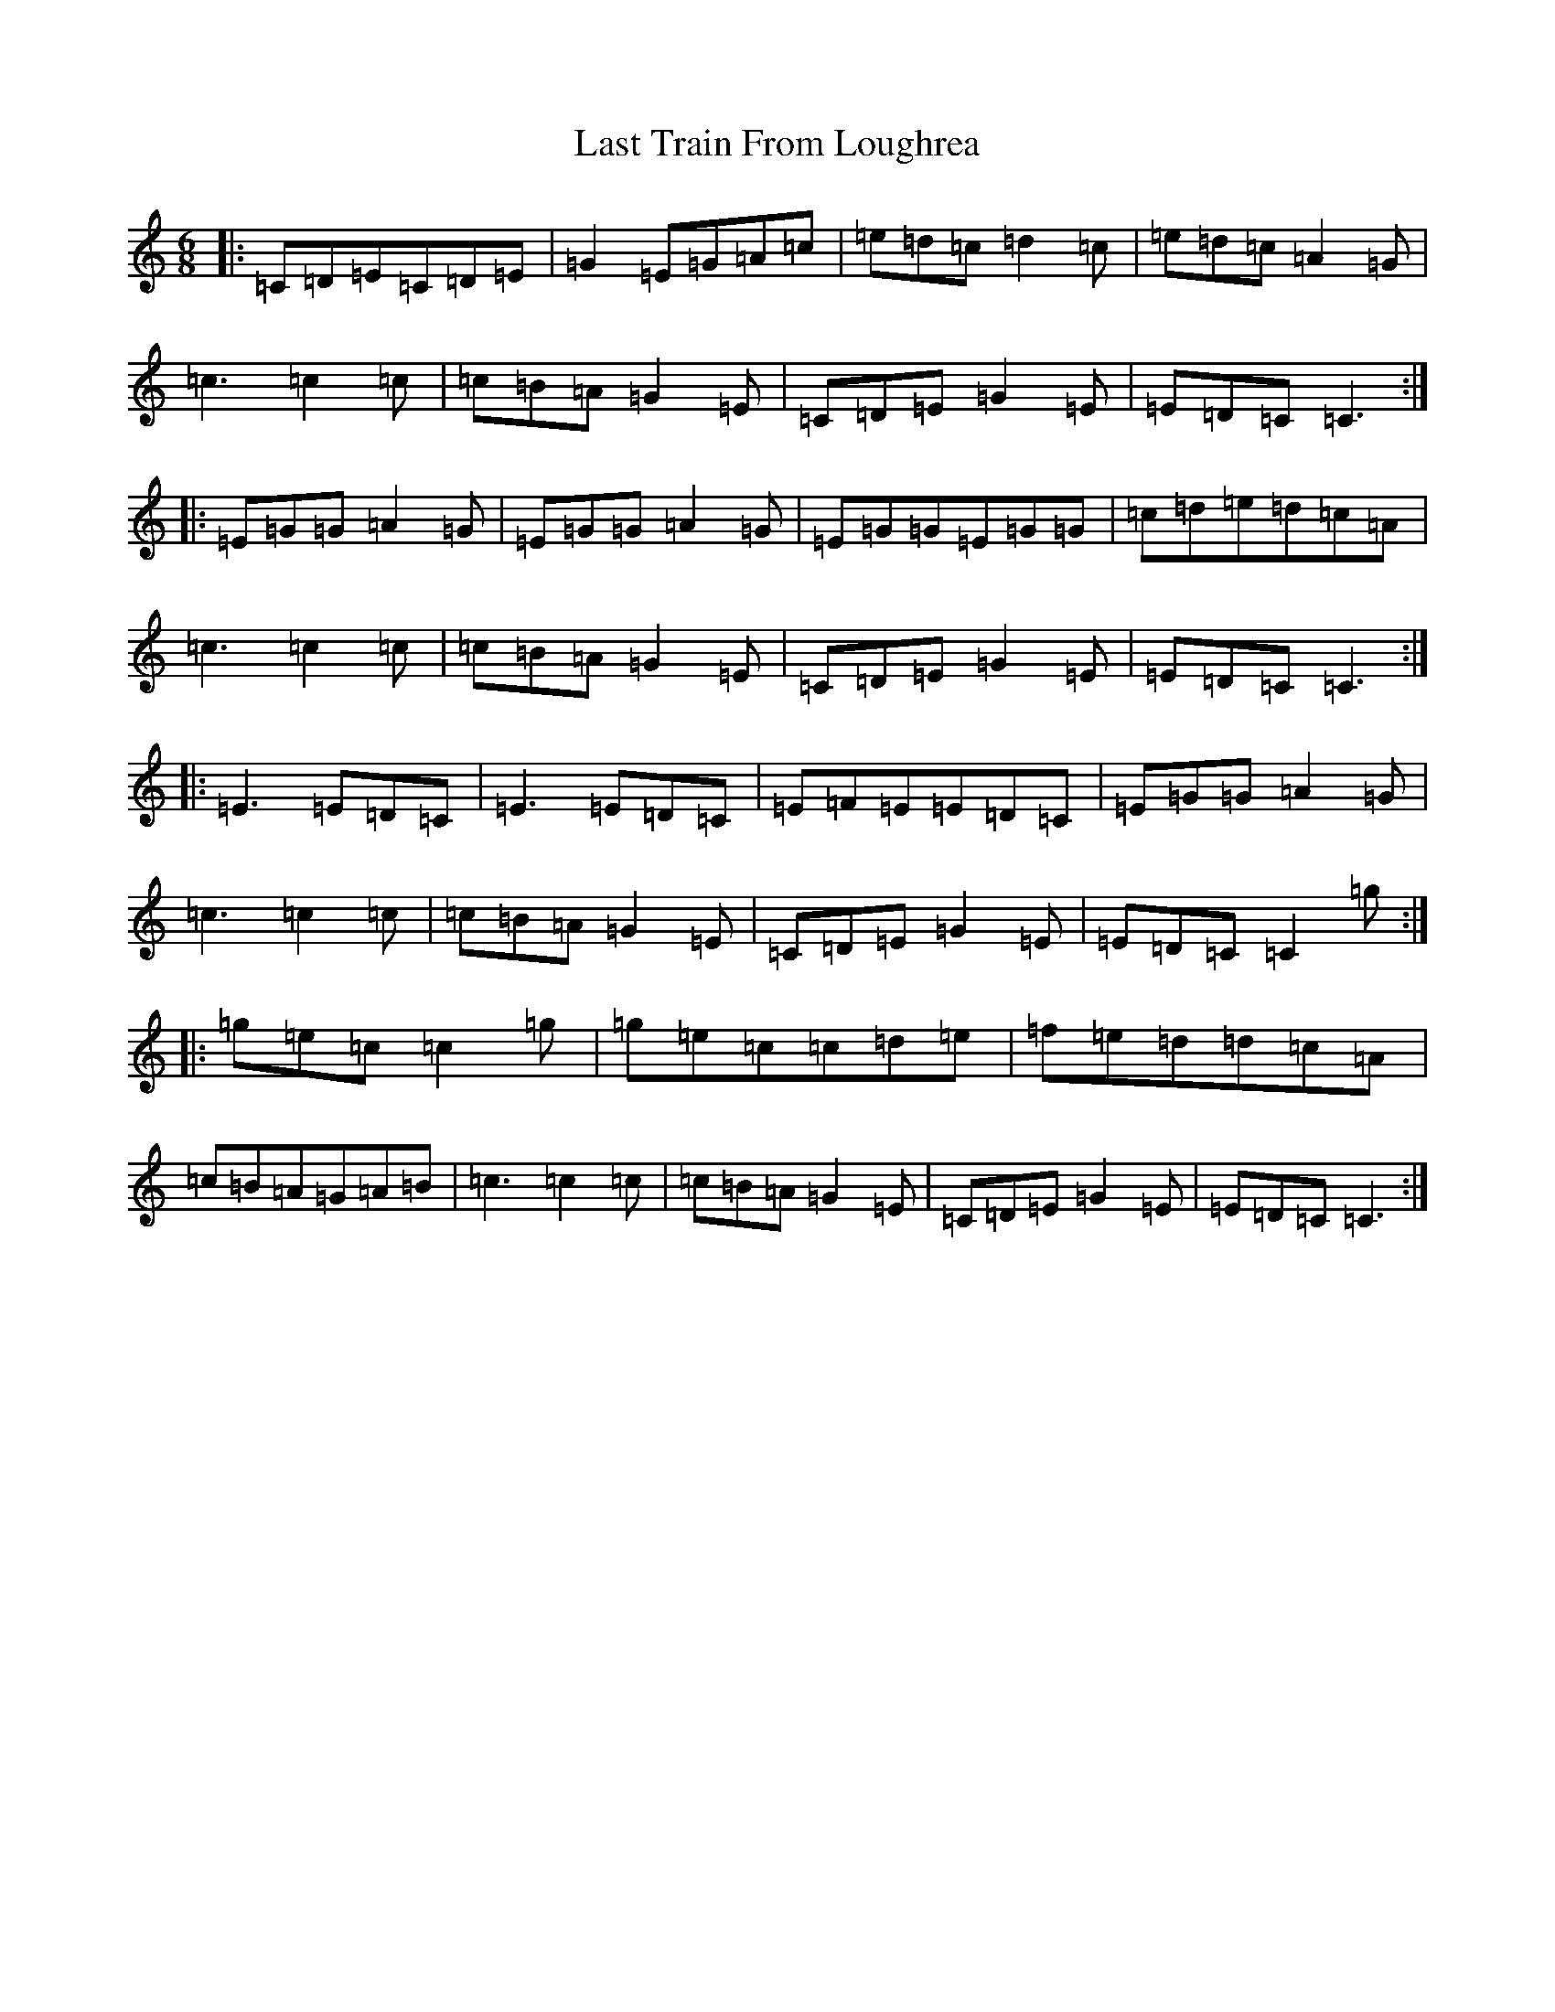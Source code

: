 X: 12181
T: Last Train From Loughrea
S: https://thesession.org/tunes/7993#setting19229
Z: D Major
R: jig
M: 6/8
L: 1/8
K: C Major
|:=C=D=E=C=D=E|=G2=E=G=A=c|=e=d=c=d2=c|=e=d=c=A2=G|=c3=c2=c|=c=B=A=G2=E|=C=D=E=G2=E|=E=D=C=C3:||:=E=G=G=A2=G|=E=G=G=A2=G|=E=G=G=E=G=G|=c=d=e=d=c=A|=c3=c2=c|=c=B=A=G2=E|=C=D=E=G2=E|=E=D=C=C3:||:=E3=E=D=C|=E3=E=D=C|=E=F=E=E=D=C|=E=G=G=A2=G|=c3=c2=c|=c=B=A=G2=E|=C=D=E=G2=E|=E=D=C=C2=g:||:=g=e=c=c2=g|=g=e=c=c=d=e|=f=e=d=d=c=A|=c=B=A=G=A=B|=c3=c2=c|=c=B=A=G2=E|=C=D=E=G2=E|=E=D=C=C3:|
